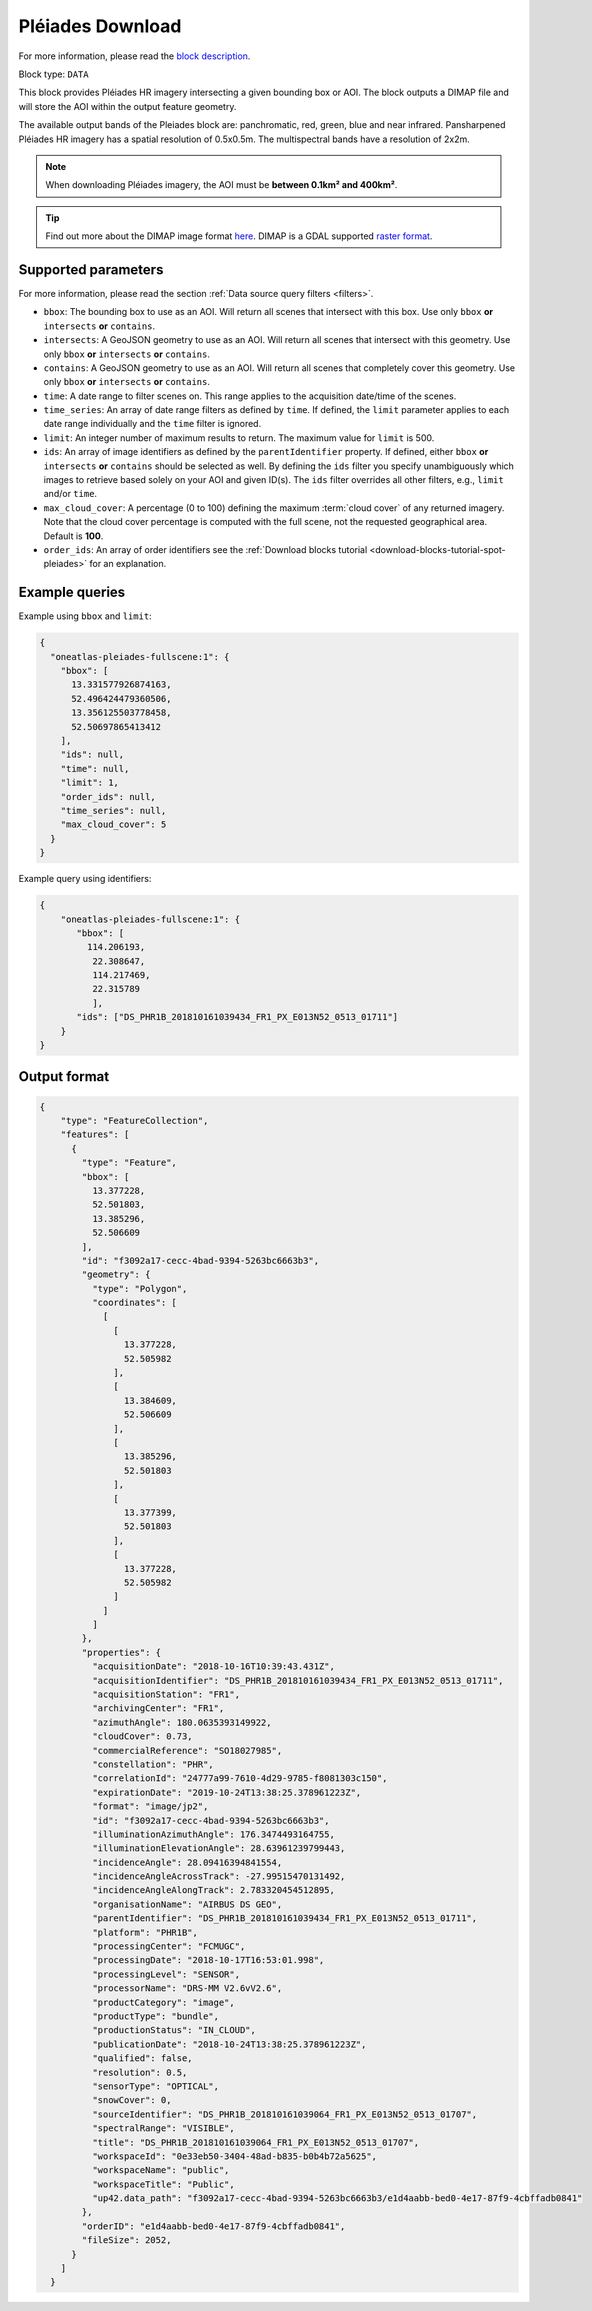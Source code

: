 .. meta::
  :description: UP42 data blocks: Pléaides download block description
  :keywords: Pléiades 1A/1B, Airbus Defense & Space, download block, block description

.. _pleiades-download-block:

Pléiades Download
=================
For more information, please read the `block description <https://marketplace.up42.com/block/defb134b-ca00-4e16-afa0-639c6dc0c5fe>`_.

Block type: ``DATA``

This block provides Pléiades HR imagery intersecting a given bounding box or AOI. The block outputs a DIMAP file and will store the AOI within the output feature geometry.

The available output bands of the Pleiades block are: panchromatic, red, green, blue and near infrared. Pansharpened Pléiades HR imagery has a spatial resolution of 0.5x0.5m. The multispectral bands have a resolution of 2x2m.

.. note::

   When downloading Pléiades imagery, the AOI must be **between 0.1km² and 400km²**.

.. tip::

   Find out more about the DIMAP image format `here <https://www.intelligence-airbusds.com/en/8722-the-dimap-format>`_. DIMAP is a GDAL supported `raster format <https://gdal.org/drivers/raster/dimap.html>`_.

Supported parameters
--------------------

For more information, please read the section :ref:`Data source query filters  <filters>`.

* ``bbox``: The bounding box to use as an AOI. Will return all scenes that intersect with this box. Use only ``bbox``
  **or** ``intersects`` **or** ``contains``.
* ``intersects``: A GeoJSON geometry to use as an AOI. Will return all scenes that intersect with this geometry. Use only ``bbox``
  **or** ``intersects`` **or** ``contains``.
* ``contains``: A GeoJSON geometry to use as an AOI. Will return all scenes that completely cover this geometry. Use only ``bbox``
  **or** ``intersects`` **or** ``contains``.
* ``time``: A date range to filter scenes on. This range applies to the acquisition date/time of the scenes.
* ``time_series``: An array of date range filters as defined by ``time``. If defined, the ``limit`` parameter applies to each date range individually and the ``time`` filter is ignored.
* ``limit``: An integer number of maximum results to return. The maximum value for ``limit`` is 500.
* ``ids``: An array of image identifiers as defined by the ``parentIdentifier`` property. If defined, either ``bbox`` **or** ``intersects`` **or** ``contains`` should be selected as well. By defining the ``ids`` filter you specify unambiguously which images to retrieve based solely on your AOI and given ID(s). The ``ids`` filter overrides all other filters, e.g., ``limit`` and/or ``time``.
* ``max_cloud_cover``: A percentage (0 to 100) defining the maximum :term:`cloud cover` of any returned imagery. Note that the cloud cover percentage is computed with the full scene, not the requested geographical area. Default is **100**.
* ``order_ids``: An array of order identifiers see the :ref:`Download blocks tutorial  <download-blocks-tutorial-spot-pleiades>` for an explanation.


Example queries
---------------

Example using ``bbox`` and ``limit``:

.. code-block:: javascript

    {
      "oneatlas-pleiades-fullscene:1": {
        "bbox": [
          13.331577926874163,
          52.496424479360506,
          13.356125503778458,
          52.50697865413412
        ],
        "ids": null,
        "time": null,
        "limit": 1,
        "order_ids": null,
        "time_series": null,
        "max_cloud_cover": 5
      }
    }

Example query using identifiers:

.. code-block:: javascript

    {
        "oneatlas-pleiades-fullscene:1": {
           "bbox": [
             114.206193,
              22.308647,
              114.217469,
              22.315789
              ],
           "ids": ["DS_PHR1B_201810161039434_FR1_PX_E013N52_0513_01711"]
        }
    }


Output format
-------------

.. code-block:: javascript

    {
        "type": "FeatureCollection",
        "features": [
          {
            "type": "Feature",
            "bbox": [
              13.377228,
              52.501803,
              13.385296,
              52.506609
            ],
            "id": "f3092a17-cecc-4bad-9394-5263bc6663b3",
            "geometry": {
              "type": "Polygon",
              "coordinates": [
                [
                  [
                    13.377228,
                    52.505982
                  ],
                  [
                    13.384609,
                    52.506609
                  ],
                  [
                    13.385296,
                    52.501803
                  ],
                  [
                    13.377399,
                    52.501803
                  ],
                  [
                    13.377228,
                    52.505982
                  ]
                ]
              ]
            },
            "properties": {
              "acquisitionDate": "2018-10-16T10:39:43.431Z",
              "acquisitionIdentifier": "DS_PHR1B_201810161039434_FR1_PX_E013N52_0513_01711",
              "acquisitionStation": "FR1",
              "archivingCenter": "FR1",
              "azimuthAngle": 180.0635393149922,
              "cloudCover": 0.73,
              "commercialReference": "SO18027985",
              "constellation": "PHR",
              "correlationId": "24777a99-7610-4d29-9785-f8081303c150",
              "expirationDate": "2019-10-24T13:38:25.378961223Z",
              "format": "image/jp2",
              "id": "f3092a17-cecc-4bad-9394-5263bc6663b3",
              "illuminationAzimuthAngle": 176.3474493164755,
              "illuminationElevationAngle": 28.63961239799443,
              "incidenceAngle": 28.09416394841554,
              "incidenceAngleAcrossTrack": -27.99515470131492,
              "incidenceAngleAlongTrack": 2.783320454512895,
              "organisationName": "AIRBUS DS GEO",
              "parentIdentifier": "DS_PHR1B_201810161039434_FR1_PX_E013N52_0513_01711",
              "platform": "PHR1B",
              "processingCenter": "FCMUGC",
              "processingDate": "2018-10-17T16:53:01.998",
              "processingLevel": "SENSOR",
              "processorName": "DRS-MM V2.6vV2.6",
              "productCategory": "image",
              "productType": "bundle",
              "productionStatus": "IN_CLOUD",
              "publicationDate": "2018-10-24T13:38:25.378961223Z",
              "qualified": false,
              "resolution": 0.5,
              "sensorType": "OPTICAL",
              "snowCover": 0,
              "sourceIdentifier": "DS_PHR1B_201810161039064_FR1_PX_E013N52_0513_01707",
              "spectralRange": "VISIBLE",
              "title": "DS_PHR1B_201810161039064_FR1_PX_E013N52_0513_01707",
              "workspaceId": "0e33eb50-3404-48ad-b835-b0b4b72a5625",
              "workspaceName": "public",
              "workspaceTitle": "Public",
              "up42.data_path": "f3092a17-cecc-4bad-9394-5263bc6663b3/e1d4aabb-bed0-4e17-87f9-4cbffadb0841"
            },
            "orderID": "e1d4aabb-bed0-4e17-87f9-4cbffadb0841",
            "fileSize": 2052,
          }
        ]
      }
